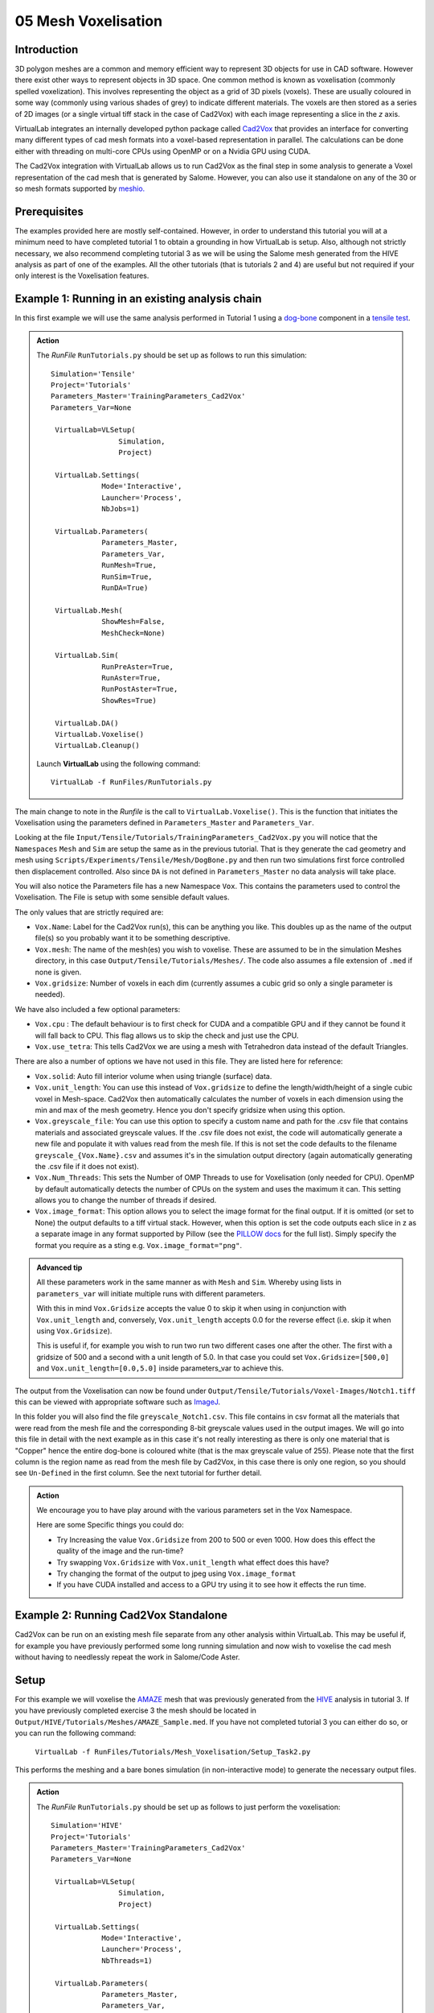 05 Mesh Voxelisation
====================================

Introduction
************

3D polygon meshes are a common and memory efficient way to represent 3D objects for use in CAD software. However there exist other ways to represent objects in 3D space. One common method is known as voxelisation (commonly spelled voxelization). This involves representing the object as a grid of 3D pixels (voxels). These are usually coloured in some way (commonly using various shades of grey) to indicate different materials. The voxels are then stored as a series of 2D images (or a single virtual tiff stack in the case of Cad2Vox) with each image representing a slice in the *z* axis.

VirtualLab integrates an internally developed python package called `Cad2Vox <https://github.com/bjthorpe/Cad2vox>`_ that provides an interface for converting many different types of cad mesh formats into a voxel-based representation in parallel. The calculations can be done either with threading on multi-core CPUs using OpenMP or on a Nvidia GPU using CUDA.

The Cad2Vox integration with VirtualLab allows us to run Cad2Vox as the final step in some analysis to generate a Voxel representation of the cad mesh that is generated by Salome. However, you can also use it standalone on any of the 30 or so mesh formats supported by `meshio. <https://pypi.org/project/meshio/>`_

Prerequisites
*************
The examples provided here are mostly self-contained. However, in order to understand this tutorial you will at a minimum need to have completed tutorial 1 to obtain a grounding in how VirtualLab is setup. Also, although not strictly necessary, we also recommend completing tutorial 3 as we will be using the Salome mesh generated from the HIVE analysis as part of one of the examples. All the other tutorials (that is tutorials 2 and 4) are useful but not required if your only interest is the Voxelisation features.

Example 1: Running in an existing analysis chain
*************************************************

In this first example we will use the same analysis performed in Tutorial 1 using a `dog-bone <tensile.html#sample>`_ component in a `tensile test <../virtual_exp.html#tensile-testing>`_.

.. admonition:: Action
   :class: Action

   The *RunFile* ``RunTutorials.py`` should be set up as follows to run this simulation::

       Simulation='Tensile'
       Project='Tutorials'
       Parameters_Master='TrainingParameters_Cad2Vox'
       Parameters_Var=None

        VirtualLab=VLSetup(
        	       Simulation,
        	       Project)

        VirtualLab.Settings(
                   Mode='Interactive',
                   Launcher='Process',
                   NbJobs=1)

        VirtualLab.Parameters(
                   Parameters_Master,
                   Parameters_Var,
                   RunMesh=True,
                   RunSim=True,
                   RunDA=True)

        VirtualLab.Mesh(
                   ShowMesh=False,
                   MeshCheck=None)

        VirtualLab.Sim(
                   RunPreAster=True,
                   RunAster=True,
                   RunPostAster=True,
                   ShowRes=True)

        VirtualLab.DA()
	VirtualLab.Voxelise()
        VirtualLab.Cleanup()


   Launch **VirtualLab** using the following command::

        VirtualLab -f RunFiles/RunTutorials.py

The main change to note in the *Runfile* is the call to ``VirtualLab.Voxelise()``. This is the function that initiates the Voxelisation using the parameters defined in ``Parameters_Master`` and ``Parameters_Var``.

Looking at the file ``Input/Tensile/Tutorials/TrainingParameters_Cad2Vox.py`` you will notice that the ``Namespaces`` ``Mesh``  and ``Sim`` are setup the same as in the previous tutorial. That is they generate the cad geometry and mesh using ``Scripts/Experiments/Tensile/Mesh/DogBone.py`` and then run two simulations first force controlled then displacement controlled. Also since ``DA`` is not defined in ``Parameters_Master`` no data analysis will take place.

You will also notice the Parameters file has a new Namespace ``Vox``. This contains the parameters used to control the Voxelisation. The File is setup with some sensible default values.

The only values that are strictly required are:

* ``Vox.Name``: Label for the Cad2Vox run(s), this can be anything you like. This doubles up as the name of the output file(s) so you probably want it to be something descriptive.
* ``Vox.mesh``: The name of the mesh(es) you wish to voxelise. These are assumed to be in the simulation Meshes directory, in this case ``Output/Tensile/Tutorials/Meshes/``. The code also assumes a file extension of ``.med`` if none is given.
* ``Vox.gridsize``: Number of voxels in each dim (currently assumes a cubic grid so only a single parameter is needed).

We have also included a few optional parameters:

* ``Vox.cpu`` : The default behaviour is to first check for CUDA and a compatible GPU and if they cannot be found it will fall back to CPU. This flag allows us to skip the check and just use the CPU.
* ``Vox.use_tetra``: This tells Cad2Vox we are using a mesh with Tetrahedron data instead of the default Triangles.


There are also a number of options we have not used in this file. They are listed here for reference:

* ``Vox.solid``: Auto fill interior volume when using triangle (surface) data.
* ``Vox.unit_length``: You can use this instead of ``Vox.gridsize`` to define the length/width/height of a single cubic voxel in Mesh-space. Cad2Vox then automatically calculates the number of voxels in each dimension using the min and max of the mesh geometry. Hence you don't specify gridsize when using this option.
* ``Vox.greyscale_file``: You can use this option to specify a custom name and path for the .csv file that contains materials and associated greyscale values. If the .csv file does not exist, the code will automatically generate a new file and populate it with values read from the mesh file. If this is not set the code defaults to the filename ``greyscale_{Vox.Name}.csv`` and assumes it's in the simulation output directory (again automatically generating the .csv file if it does not exist).
* ``Vox.Num_Threads``: This sets the Number of OMP Threads to use for Voxelisation (only needed for CPU). OpenMP by default automatically detects the number of CPUs on the system and uses the maximum it can. This setting allows you to change the number of threads if desired.
* ``Vox.image_format``: This option allows you to select the image format for the final output. If it is omitted (or set to None) the output defaults to a tiff virtual stack. However, when this option is set the code outputs each slice in z as a separate image in any format supported by Pillow (see the `PILLOW docs <https://pillow.readthedocs.io/en/stable/handbook/image-file-formats.html>`_ for the full list). Simply specify the format you require as a sting e.g. ``Vox.image_format="png"``.

.. admonition:: Advanced tip

   All these parameters work in the same manner as with ``Mesh`` and ``Sim``.  Whereby using lists in ``parameters_var``  will initiate multiple runs with different parameters.


   With this in mind ``Vox.Gridsize`` accepts the value 0 to skip it when using in conjunction with ``Vox.unit_length`` and, conversely, ``Vox.unit_length`` accepts 0.0 for the reverse effect (i.e. skip it when using ``Vox.Gridsize``).

   This is useful if, for example you wish to run two run two different cases one after the other. The first with a gridsize of 500 and a second with a unit length of 5.0. In that case you could set ``Vox.Gridsize=[500,0]`` and ``Vox.unit_length=[0.0,5.0]`` inside parameters_var to achieve this.

The output from the Voxelisation can now be found under ``Output/Tensile/Tutorials/Voxel-Images/Notch1.tiff`` this can be viewed with appropriate software such as `ImageJ <https://imagej.nih.gov/ij/>`_.

In this folder you will also find the file ``greyscale_Notch1.csv``. This file contains in csv format all the materials that were read from the mesh file and the corresponding 8-bit greyscale values used in the output images. We will go into this file in detail with the next example as in this case it's not really interesting as there is only one material that is "Copper" hence the entire dog-bone is coloured white (that is the max greyscale value of 255). Please note that the first column is the region name as read from the mesh file by Cad2Vox, in this case there is only one region, so you should see ``Un-Defined`` in the first column. See the next tutorial for further detail.



.. admonition:: Action

   We encourage you to have play around with the various parameters set in the ``Vox`` Namespace.

   Here are some Specific things you could do:

   * Try Increasing the value ``Vox.Gridsize`` from 200 to 500 or even 1000. How does this effect the quality of the image and the run-time?

   * Try swapping ``Vox.Gridsize`` with ``Vox.unit_length`` what effect does this have?

   * Try changing the format of the output to jpeg using ``Vox.image_format``

   * If you have CUDA installed and access to a GPU try using it to see how it effects the run time.


Example 2: Running Cad2Vox Standalone
*************************************

Cad2Vox can be run on an existing mesh file separate from any other analysis within VirtualLab. This may be useful if, for example you have previously performed some long running simulation and now wish to voxelise the cad mesh without having to needlessly repeat the work in Salome/Code Aster.

Setup
*****
For this example we will voxelise the `AMAZE <hive.html#sample>`_  mesh that was previously generated from the `HIVE <../virtual_exp.html#HIVE>`_ analysis in tutorial 3. If you have previously completed exercise 3 the mesh should be located in ``Output/HIVE/Tutorials/Meshes/AMAZE_Sample.med``. If you have not completed tutorial 3 you can either do so, or you can run the following command:

    ``VirtualLab -f RunFiles/Tutorials/Mesh_Voxelisation/Setup_Task2.py``

This performs the meshing and a bare bones simulation (in non-interactive mode) to generate the necessary output files.

.. admonition:: Action
   :class: Action

   The *RunFile* ``RunTutorials.py`` should be set up as follows to just perform the voxelisation::

       Simulation='HIVE'
       Project='Tutorials'
       Parameters_Master='TrainingParameters_Cad2Vox'
       Parameters_Var=None

        VirtualLab=VLSetup(
        	       Simulation,
        	       Project)

        VirtualLab.Settings(
                   Mode='Interactive',
                   Launcher='Process',
                   NbThreads=1)

        VirtualLab.Parameters(
                   Parameters_Master,
                   Parameters_Var,
                   RunMesh=False,
                   RunSim=False,
                   RunDA=False)

	VirtualLab.Voxelise()
        VirtualLab.Cleanup()


   Launch **VirtualLab** using the following command::

        VirtualLab -f RunFiles/RunTutorials.py

In this example you can see that we have turned off Salome and CodeAster by setting ``RunMesh=False``, ``RunSim=False``, and ``RunDA=False`` so only the Voxelisation will now take place.

Once again the file ``Input/HIVE/Tutorials/TrainingParameters_Cad2Vox.py`` is  setup with some sensible default values using the ``Vox`` Namespace. The output from the Voxelisation can be found in ``Output/HIVE/Tutorials/Voxel-Images/AMAZE_Sample.tiff``.

Unlike the previous example this mesh has 3 regions representing 2 different materials, tungsten and copper (see ``Sim.Materials`` in ``training_parameters.py``. In this case the regions are labelled as: ``Block Sample``, ``Pipe Sample``, and ``Sample Tile``. These have been automatically read in from the mesh by Cad2Vox and each region has different greyscale values applied to make them visually distinct from one another.

The greyscale values used for each region can be seen in the file ``Output/HIVE/Tutorials/Voxel-Images/greyscale_AMAZE.csv``. This file contains a simple csv table with 3 columns of data separated by commas. First is the region name as read from the mesh file by CadVox, second is the region index assigned by Salome and the third is the greyscale value used in the output.

When first generated the greyscale values are evenly spread from 1 to 255 across all regions found. These can be changed in this file to whatever values you wish and will be read in on subsequent runs. You can also change the region names if desired. However, we do not recommend changing the region index as this is used internally by Cad2Vox to generate the voxel image slices and may produce unexpected results.

Unfortunately, Salome does not use the most descriptive names for each region of the mesh (it just uses the keys from ``Sim.Materials``). Also to make things slightly more annoying the mesh file may contain objects that Salome uses internally (e.g. planes for calculating force/displacment etc.) with no easy way of distinguishing them automatically from the material regions.  Therefore, you may need to play around with the greyscale values of small number of regions to work out what the labels refer to. You can then rename them to something more appropriate and set the greyscale for any region you don't want to see in the final output to 0.

.. tip::

   If you wish to change where the greyscale file is located you can use the previously mentioned parameter ``Vox.greyscale_file`` to set a custom path, remembering to include the .csv extension. Also if you mess up the file and want to regenerate the greyscale file simply delete the ``greyscale_AMAZE.csv`` file (or move it to another location) and re-run Cad2Vox.


.. tip::
   If you want to use a custom directory to store input meshes for standalone use, you can define ``Vox.mesh`` to be a string that is the absolute path to the mesh file you wish to use. However, you will need to ensure you include the ``.med`` file extension. On Windows absolute paths usually start with ``C:\`` (although depending on your exact system they can be any other drive letter) on MacOS and Linux they always start with ``/``.

.. admonition:: Action

   As mentioned previously the labels for the mesh regions are not the most useful. Therefore, here are some Specific things you could try to rectify this:

   * rename each region in the greyscale file to better describe what it represents (e.g. changing "Pipe sample" to "Copper Pipe").

   * Set the greyscale values so the regions are distinct from one another.

Example 3: Using none Salome med mesh files
*******************************************

Our final example involves using mesh formats other than Salome med. Cad2Vox itself actually uses the python package `meshio. <https://pypi.org/project/meshio/>`_ to read in mesh data. This package officially supports more than 30 common mesh formats so if you have your mesh geometry in another format there is a good chance Cad2Vox will just work.

There are however, 3 caveats to bear in mind:

#. We have not tested every possible format. We know that ``.med``, ``.stl``, ``.ply``, and ``.obj`` all work as expected. You are welcome to try other formats as they should work however, your results may vary.

#. Cad2Vox can only work on meshes containing Triangles or Tetrahedrons no other cell shapes are currently supported.

#. Greyscale values from material data are only officially supported with ``.med`` since ``.obj``, ``.ply`` and ``.stl`` meshes don't contain material data. As such for other mesh formats the greyscale is just set to white (255) for the entire mesh. You can change this value in ``greyscale_Welsh-Dragon.csv`` where you will find the "region" listed as "Undefined".

With these in mind actually using a different mesh format through VirtualLab is as simple as setting ``Vox.mesh`` to a string containing the name of the file you wish to use including the file extension. You can then place the mesh in the same default directory as you would for a ``.med`` mesh. Or as discussed earlier you can use the absolute path to the file, again including the extension.

For our example we will use the Welsh Dragon Model which was released by `Bangor university <http://vmg.cs.bangor.ac.uk/downloads>`_, UK, for Eurographics 2011. The model can be downloaded `from here <https://sourceforge.net/p/gvirtualxray/code/HEAD/tree/trunk/SimpleGVXR-examples/WelshDragon/welsh-dragon-small.stl>`_. This file should be placed in ``Output/Dragon/Tutorials/Meshes`` (or again you can set ``Vox.mesh`` inside ``Input/Dragon/Tutorials/TrainingParameters_Dragon.py`` to the path of the mesh file).

.. admonition:: Action
   :class: Action

   The *RunFile* ``RunTutorials.py`` should be set up as follows to perform the voxelisation::

       Simulation='Dragon'
       Project='Tutorials'
       Parameters_Master='TrainingParameters_Dragon'
       Parameters_Var=None

        VirtualLab=VLSetup(
        	       Simulation,
        	       Project)

        VirtualLab.Settings(
                   Mode='Interactive',
                   Launcher='Process',
                   NbThreads=1)

        VirtualLab.Parameters(
                   Parameters_Master,
                   Parameters_Var,
                   RunMesh=False,
                   RunSim=False,
                   RunDA=False)

	VirtualLab.Voxelise()
        VirtualLab.Cleanup()


   We can then once again launch **VirtualLab** using the following command::

        VirtualLab -f RunFiles/RunTutorials.py

The output is located in ``Output/Dragon/Tutorials/Voxel-Images/Welsh-Dragon.Tiff``. You may notice that since this mesh only contains triangle data the resulting voxel image is only colours voxels on the surface of the model. You will also notice that much like the dog bone in example 1 the model surface defaults to white (greyscale value of 255). This is because ``.stl`` files contain no information on materials so as such the entire mesh is set to a single greyscale value. Once again you can change this value in ``greyscale_Welsh-Dragon.csv`` if desired.

.. admonition:: Auto-filling surface meshes

   Because this final example uses a triangle mesh one final thing you can try is changing the option ``Vox.solid`` to True. This will use a different algorithm to auto-fill the interior volume. This works well on this particular mesh. However, if you wish to use this on your own surface meshes you will need to be aware of a few caveats:

   #. The algorithm used is not robust so depending on the geometry it may work well but can sometimes leave holes in the mesh.

   #. The algorithm used is also much slower than the normal surface algorithm.

   #. In the current version of Cad2Vox materials are not implemented when using solid. This means that the voxels in the model will always have a greyscale value of 255. The code will also not generate a greyscale csv file and will simply ignore any that already exist.
